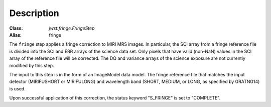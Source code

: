 Description
============

:Class: `jwst.fringe.FringeStep`
:Alias: fringe

The ``fringe`` step applies a fringe correction to MIRI MRS images.
In particular, the SCI array from a fringe reference file is divided into the
SCI and ERR arrays of the science data set. Only pixels that have valid (non-NaN)
values in the SCI array of the reference file will be corrected.
The DQ and variance arrays of the science exposure are not currently modified by
this step.

The input to this step is in the form of an ImageModel data model. The fringe reference
file that matches the input detector (MIRIFUSHORT or MIRIFULONG) and wavelength
band (SHORT, MEDIUM, or LONG, as specified by GRATNG14) is used.

Upon successful application of this correction, the status keyword "S_FRINGE" is
set to "COMPLETE".
